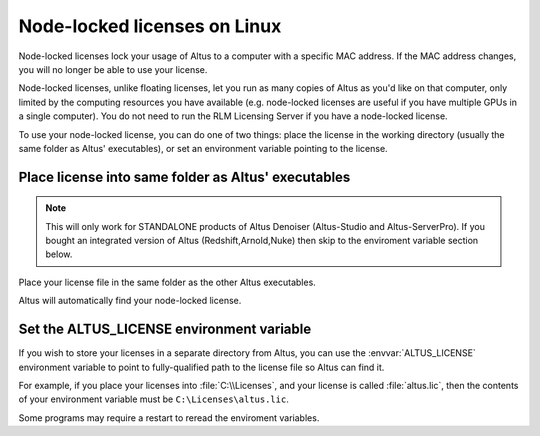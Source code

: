 Node-locked licenses on Linux
=============================

Node-locked licenses lock your usage of Altus to a computer with a specific MAC address.
If the MAC address changes, you will no longer be able to use your license.

Node-locked licenses, unlike floating licenses, let you run as many copies of Altus as you'd like on that computer, only limited by the computing resources you have available (e.g. node-locked licenses are useful if you have multiple GPUs in a single computer).
You do not need to run the RLM Licensing Server if you have a node-locked license.

To use your node-locked license, you can do one of two things: place the license in the working directory (usually the same folder as Altus' executables), or set an environment variable pointing to the license.

Place license into same folder as Altus' executables
----------------------------------------------------

.. Note::

    This will only work for STANDALONE products of Altus Denoiser (Altus-Studio and Altus-ServerPro).  If you bought an integrated version of Altus (Redshift,Arnold,Nuke) then skip to the enviroment variable section below.

Place your license file in the same folder as the other Altus executables.

Altus will automatically find your node-locked license.


Set the ALTUS_LICENSE environment variable
------------------------------------------

If you wish to store your licenses in a separate directory from Altus, you can use the :envvar:`ALTUS_LICENSE` environment variable to point to fully-qualified path to the license file so Altus can find it.

For example, if you place your licenses into :file:`C:\\Licenses`, and your license is called :file:`altus.lic`, then the contents of your environment variable must be ``C:\Licenses\altus.lic``.

Some programs may require a restart to reread the enviroment variables.
